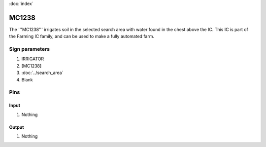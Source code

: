 :doc:`index`

======
MC1238
======

The '''MC1238''' irrigates soil in the selected search area with water found in the chest above the IC.
This IC is part of the Farming IC family, and can be used to make a fully automated farm.

Sign parameters
===============

#. IRRIGATOR
#. [MC1238]
#. :doc:`../search_area`
#. Blank

Pins
====

Input
-----

#. Nothing

Output
------

#. Nothing

